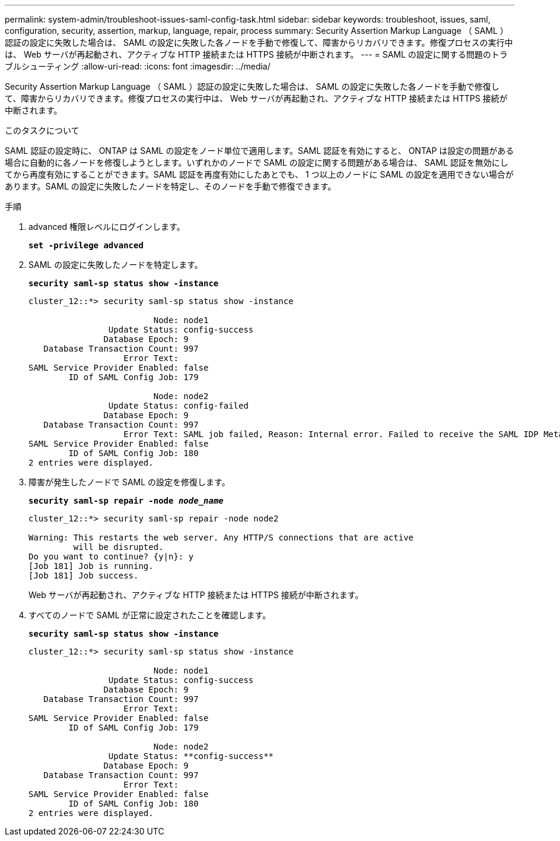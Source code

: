 ---
permalink: system-admin/troubleshoot-issues-saml-config-task.html 
sidebar: sidebar 
keywords: troubleshoot, issues, saml, configuration, security, assertion, markup, language, repair, process 
summary: Security Assertion Markup Language （ SAML ）認証の設定に失敗した場合は、 SAML の設定に失敗した各ノードを手動で修復して、障害からリカバリできます。修復プロセスの実行中は、 Web サーバが再起動され、アクティブな HTTP 接続または HTTPS 接続が中断されます。 
---
= SAML の設定に関する問題のトラブルシューティング
:allow-uri-read: 
:icons: font
:imagesdir: ../media/


[role="lead"]
Security Assertion Markup Language （ SAML ）認証の設定に失敗した場合は、 SAML の設定に失敗した各ノードを手動で修復して、障害からリカバリできます。修復プロセスの実行中は、 Web サーバが再起動され、アクティブな HTTP 接続または HTTPS 接続が中断されます。

.このタスクについて
SAML 認証の設定時に、 ONTAP は SAML の設定をノード単位で適用します。SAML 認証を有効にすると、 ONTAP は設定の問題がある場合に自動的に各ノードを修復しようとします。いずれかのノードで SAML の設定に関する問題がある場合は、 SAML 認証を無効にしてから再度有効にすることができます。SAML 認証を再度有効にしたあとでも、 1 つ以上のノードに SAML の設定を適用できない場合があります。SAML の設定に失敗したノードを特定し、そのノードを手動で修復できます。

.手順
. advanced 権限レベルにログインします。
+
`*set -privilege advanced*`

. SAML の設定に失敗したノードを特定します。
+
`*security saml-sp status show -instance*`

+
[listing]
----
cluster_12::*> security saml-sp status show -instance

                         Node: node1
                Update Status: config-success
               Database Epoch: 9
   Database Transaction Count: 997
                   Error Text:
SAML Service Provider Enabled: false
        ID of SAML Config Job: 179

                         Node: node2
                Update Status: config-failed
               Database Epoch: 9
   Database Transaction Count: 997
                   Error Text: SAML job failed, Reason: Internal error. Failed to receive the SAML IDP Metadata file.
SAML Service Provider Enabled: false
        ID of SAML Config Job: 180
2 entries were displayed.
----
. 障害が発生したノードで SAML の設定を修復します。
+
`*security saml-sp repair -node _node_name_*`

+
[listing]
----
cluster_12::*> security saml-sp repair -node node2

Warning: This restarts the web server. Any HTTP/S connections that are active
         will be disrupted.
Do you want to continue? {y|n}: y
[Job 181] Job is running.
[Job 181] Job success.
----
+
Web サーバが再起動され、アクティブな HTTP 接続または HTTPS 接続が中断されます。

. すべてのノードで SAML が正常に設定されたことを確認します。
+
`*security saml-sp status show -instance*`

+
[listing]
----
cluster_12::*> security saml-sp status show -instance

                         Node: node1
                Update Status: config-success
               Database Epoch: 9
   Database Transaction Count: 997
                   Error Text:
SAML Service Provider Enabled: false
        ID of SAML Config Job: 179

                         Node: node2
                Update Status: **config-success**
               Database Epoch: 9
   Database Transaction Count: 997
                   Error Text:
SAML Service Provider Enabled: false
        ID of SAML Config Job: 180
2 entries were displayed.
----

